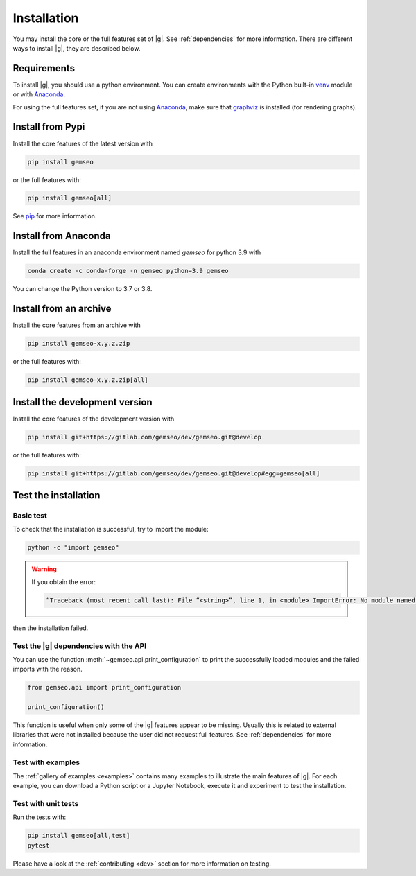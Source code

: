 ..
   Copyright 2021 IRT Saint Exupéry, https://www.irt-saintexupery.com

   This work is licensed under the Creative Commons Attribution-ShareAlike 4.0
   International License. To view a copy of this license, visit
   http://creativecommons.org/licenses/by-sa/4.0/ or send a letter to Creative
   Commons, PO Box 1866, Mountain View, CA 94042, USA.

..
   Contributors:
      INITIAL AUTHORS - initial API and implementation and/or
                        initial documentation
          :author:  Francois Gallard

.. _pytest: https://docs.pytest.org
.. _Anaconda: https://docs.anaconda.com/anaconda/install
.. _venv: https://docs.python.org/3.9/library/venv.html
.. _pip: https://pip.pypa.io/en/stable/getting-started/
.. _graphviz: https://graphviz.org/download

.. _installation:

Installation
============

You may install the core or the full features set of |g|.
See :ref:`dependencies` for more information.
There are different ways to install |g|, they are described below.

.. _python-env:

.. _environment:

Requirements
************

To install |g|,
you should use a python environment.
You can create environments with
the Python built-in `venv`_ module
or with `Anaconda`_.

For using the full features set,
if you are not using `Anaconda`_,
make sure that `graphviz`_ is installed
(for rendering graphs).

.. _pypi:

Install from Pypi
*****************

Install the core features of the latest version with

.. code-block:: console

    pip install gemseo

or the full features with:

.. code-block:: console

    pip install gemseo[all]

See `pip`_ for more information.

Install from Anaconda
*********************

Install the full features
in an anaconda environment named *gemseo* for python 3.9 with

.. code-block:: console

    conda create -c conda-forge -n gemseo python=3.9 gemseo

You can change the Python version to 3.7 or 3.8.

Install from an archive
***********************

Install the core features from an archive with

.. code-block:: console

    pip install gemseo-x.y.z.zip

or the full features with:

.. code-block:: console

    pip install gemseo-x.y.z.zip[all]

Install the development version
*******************************

Install the core features of the development version with

.. code-block:: console

    pip install git+https://gitlab.com/gemseo/dev/gemseo.git@develop

or the full features with:

.. code-block:: console

    pip install git+https://gitlab.com/gemseo/dev/gemseo.git@develop#egg=gemseo[all]

Test the installation
*********************

Basic test
----------

To check that the installation is successful,
try to import the module:

.. code-block:: console

    python -c "import gemseo"

.. warning::

    If you obtain the error:

    .. code-block:: console

         “Traceback (most recent call last): File “<string>”, line 1, in <module> ImportError: No module named gemseo“

then the installation failed.

Test the |g| dependencies with the API
--------------------------------------

You can use the function :meth:`~gemseo.api.print_configuration` to print
the successfully loaded modules and the failed imports with the reason.

.. code-block:: py

    from gemseo.api import print_configuration

    print_configuration()

This function is useful when only some of the |g| features appear to be missing.
Usually this is related to external libraries that were not installed because the
user did not request full features.
See :ref:`dependencies` for more information.

Test with examples
------------------

The :ref:`gallery of examples <examples>` contains
many examples to illustrate the main features of |g|.
For each example,
you can download a Python script or a Jupyter Notebook,
execute it and experiment to test the installation.

.. _test_gemseo:

Test with unit tests
--------------------

Run the tests with:

.. code-block:: console

   pip install gemseo[all,test]
   pytest

Please have a look at the
:ref:`contributing <dev>`
section for more information on testing.
